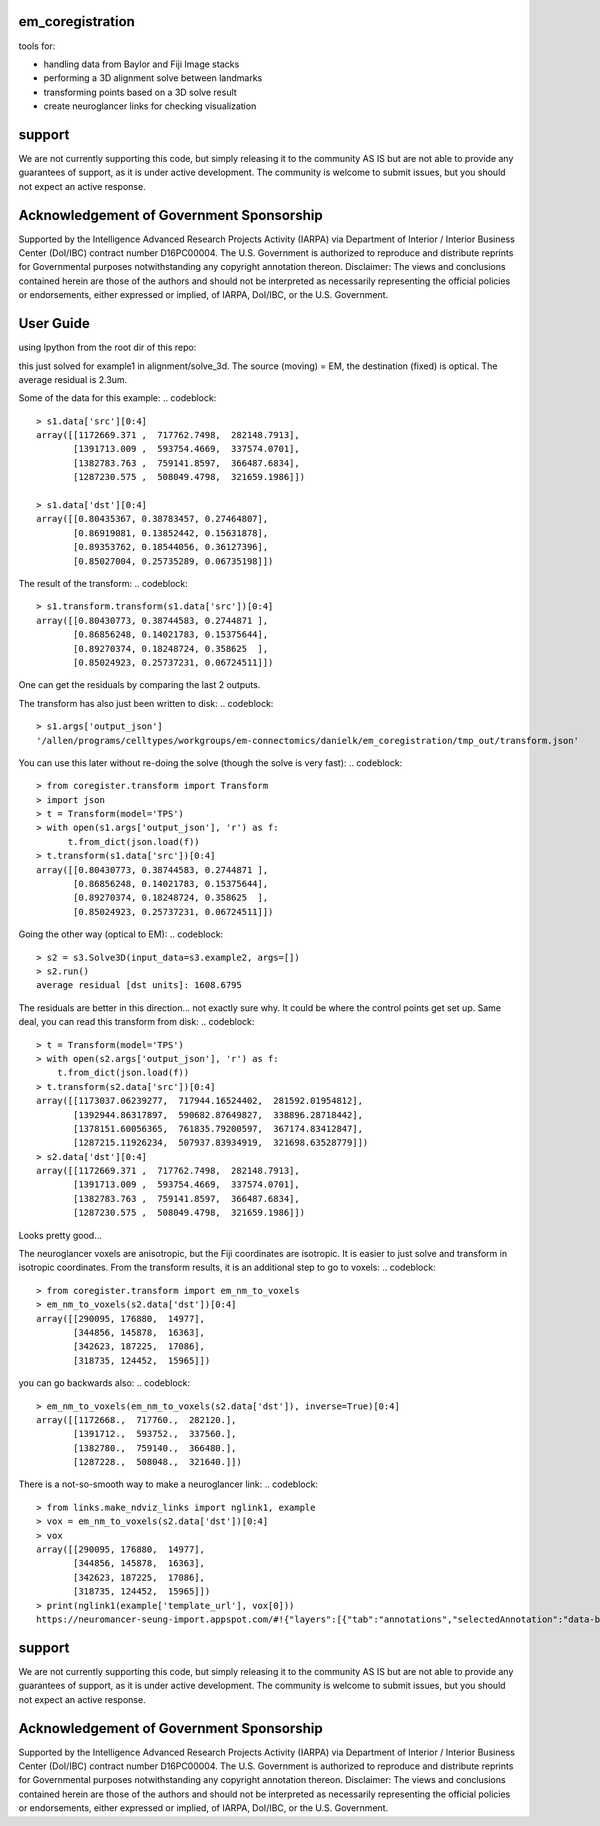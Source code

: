 em_coregistration
#################

tools for:

- handling data from Baylor and Fiji Image stacks
- performing a 3D alignment solve between landmarks
- transforming points based on a 3D solve result
- create neuroglancer links for checking visualization
 
support
#######

We are not currently supporting this code, but simply releasing it to the community AS IS but are not able to provide any guarantees of support, as it is under active development. The community is welcome to submit issues, but you should not expect an active response.

Acknowledgement of Government Sponsorship
#########################################

Supported by the Intelligence Advanced Research Projects Activity (IARPA) via Department of Interior / Interior Business Center (DoI/IBC) contract number D16PC00004. The U.S. Government is authorized to reproduce and distribute reprints for Governmental purposes notwithstanding any copyright annotation thereon. Disclaimer: The views and conclusions contained herein are those of the authors and should not be interpreted as necessarily representing the official policies or endorsements, either expressed or implied, of IARPA, DoI/IBC, or the U.S. Government.


User Guide
##########

using Ipython from the root dir of this repo:

.. codeblock:: python
   > import coregister.solve_3d as s3
   > s1 = s3.Solve3D(input_data=s3.example1, args=[])
   > s1.run()
   average residual [dst units]: 0.0023

this just solved for example1 in alignment/solve_3d. The source (moving) = EM, the destination (fixed) is optical. The average residual is 2.3um.

Some of the data for this example:
.. codeblock::
   > s1.data['src'][0:4]
   array([[1172669.371 ,  717762.7498,  282148.7913],
          [1391713.009 ,  593754.4669,  337574.0701],
          [1382783.763 ,  759141.8597,  366487.6834],
          [1287230.575 ,  508049.4798,  321659.1986]])
   
   > s1.data['dst'][0:4]
   array([[0.80435367, 0.38783457, 0.27464807],
          [0.86919081, 0.13852442, 0.15631878],
          [0.89353762, 0.18544056, 0.36127396],
          [0.85027004, 0.25735289, 0.06735198]])

The result of the transform:
.. codeblock::
   > s1.transform.transform(s1.data['src'])[0:4]
   array([[0.80430773, 0.38744583, 0.2744871 ],
          [0.86856248, 0.14021783, 0.15375644],
          [0.89270374, 0.18248724, 0.358625  ],
          [0.85024923, 0.25737231, 0.06724511]])

One can get the residuals by comparing the last 2 outputs.

The transform has also just been written to disk:
.. codeblock::
   > s1.args['output_json']
   '/allen/programs/celltypes/workgroups/em-connectomics/danielk/em_coregistration/tmp_out/transform.json'

You can use this later without re-doing the solve (though the solve is very fast):
.. codeblock::
   > from coregister.transform import Transform
   > import json
   > t = Transform(model='TPS')
   > with open(s1.args['output_json'], 'r') as f:
         t.from_dict(json.load(f))
   > t.transform(s1.data['src'])[0:4]
   array([[0.80430773, 0.38744583, 0.2744871 ],
          [0.86856248, 0.14021783, 0.15375644],
          [0.89270374, 0.18248724, 0.358625  ],
          [0.85024923, 0.25737231, 0.06724511]])

Going the other way (optical to EM):
.. codeblock::
   > s2 = s3.Solve3D(input_data=s3.example2, args=[])
   > s2.run()
   average residual [dst units]: 1608.6795

The residuals are better in this direction... not exactly sure why. It could be where the control points get set up. Same deal, you can read this transform from disk:
.. codeblock::
   > t = Transform(model='TPS')
   > with open(s2.args['output_json'], 'r') as f: 
       t.from_dict(json.load(f))
   > t.transform(s2.data['src'])[0:4]
   array([[1173037.06239277,  717944.16524402,  281592.01954812],
          [1392944.86317897,  590682.87649827,  338896.28718442],
          [1378151.60056365,  761835.79200597,  367174.83412847],
          [1287215.11926234,  507937.83934919,  321698.63528779]])
   > s2.data['dst'][0:4]
   array([[1172669.371 ,  717762.7498,  282148.7913],
          [1391713.009 ,  593754.4669,  337574.0701],
          [1382783.763 ,  759141.8597,  366487.6834],
          [1287230.575 ,  508049.4798,  321659.1986]])
Looks pretty good...

The neuroglancer voxels are anisotropic, but the Fiji coordinates are isotropic. It is easier to just solve and transform in isotropic coordinates. From the transform results, it is an additional step to go to voxels:
.. codeblock::
   > from coregister.transform import em_nm_to_voxels
   > em_nm_to_voxels(s2.data['dst'])[0:4]
   array([[290095, 176880,  14977],
          [344856, 145878,  16363],
          [342623, 187225,  17086],
          [318735, 124452,  15965]])

you can go backwards also:
.. codeblock::
   > em_nm_to_voxels(em_nm_to_voxels(s2.data['dst']), inverse=True)[0:4]
   array([[1172668.,  717760.,  282120.],
          [1391712.,  593752.,  337560.],
          [1382780.,  759140.,  366480.],
          [1287228.,  508048.,  321640.]])

There is a not-so-smooth way to make a neuroglancer link:
.. codeblock::
   > from links.make_ndviz_links import nglink1, example
   > vox = em_nm_to_voxels(s2.data['dst'])[0:4]
   > vox
   array([[290095, 176880,  14977],
          [344856, 145878,  16363],
          [342623, 187225,  17086],
          [318735, 124452,  15965]])
   > print(nglink1(example['template_url'], vox[0]))
   https://neuromancer-seung-import.appspot.com/#!{"layers":[{"tab":"annotations","selectedAnnotation":"data-bounds","source":"precomputed://gs://microns-seunglab/minnie_v4/alignment/fine/sergiy_multimodel_v1/vector_fixer30_faster_v01/image_stitch_multi_block_v1","type":"image","name":"Minnie65"}],"navigation":{"pose":{"position":{"voxelSize":[4,4,40],"voxelCoordinates":[290095, 176880, 14977]}},"zoomFactor":100.0},"jsonStateServer":"https://www.dynamicannotationframework.com/nglstate/post","layout":"4panel"}

support
#######

We are not currently supporting this code, but simply releasing it to the community AS IS but are not able to provide any guarantees of support, as it is under active development. The community is welcome to submit issues, but you should not expect an active response.

Acknowledgement of Government Sponsorship
#########################################

Supported by the Intelligence Advanced Research Projects Activity (IARPA) via Department of Interior / Interior Business Center (DoI/IBC) contract number D16PC00004. The U.S. Government is authorized to reproduce and distribute reprints for Governmental purposes notwithstanding any copyright annotation thereon. Disclaimer: The views and conclusions contained herein are those of the authors and should not be interpreted as necessarily representing the official policies or endorsements, either expressed or implied, of IARPA, DoI/IBC, or the U.S. Government.



